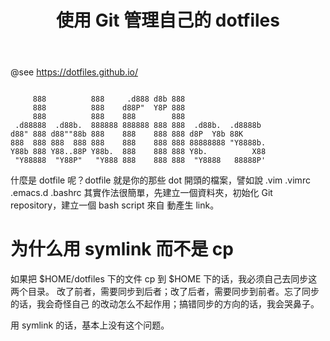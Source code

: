 #+TITLE: 使用 Git 管理自己的 dotfiles

@see https://dotfiles.github.io/
#+begin_src :tangle no

          888          888     .d888 d8b 888
          888          888    d88P"  Y8P 888
          888          888    888        888
      .d88888  .d88b.  888888 888888 888 888  .d88b.  .d8888b
     d88" 888 d88""88b 888    888    888 888 d8P  Y8b 88K
     888  888 888  888 888    888    888 888 88888888 "Y8888b.
     Y88b 888 Y88..88P Y88b.  888    888 888 Y8b.          X88
      "Y88888  "Y88P"   "Y888 888    888 888  "Y8888   88888P'
#+end_src

什麼是 dotfile 呢？dotfile 就是你的那些 dot 開頭的檔案，譬如說 .vim .vimrc .emacs.d .bashrc
其實作法很簡單，先建立一個資料夾，初始化 Git repository，建立一個 bash script 來自
動產生 link。

* 为什么用 symlink 而不是 cp

如果把 $HOME/dotfiles 下的文件 cp 到 $HOME 下的话，我必须自己去同步这两个目录。
改了前者，需要同步到后者；改了后者，需要同步到前者。忘了同步的话，我会奇怪自己
的改动怎么不起作用；搞错同步的方向的话，我会哭鼻子。

用 symlink 的话，基本上没有这个问题。
